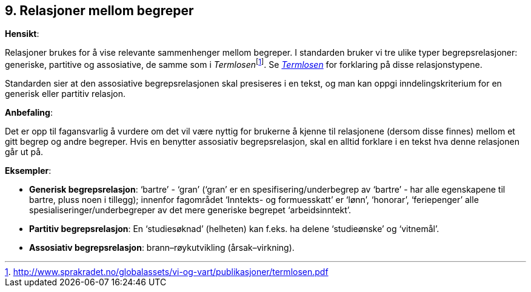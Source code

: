 
== 9. Relasjoner mellom begreper

*Hensikt*:

Relasjoner brukes for å vise relevante sammenhenger mellom begreper. I
standarden bruker vi tre ulike typer begrepsrelasjoner: generiske,
partitive og assosiative, de samme som i
__Termlosen__footnote:[http://www.sprakradet.no/globalassets/vi-og-vart/publikasjoner/termlosen.pdf[[.underline]#http://www.sprakradet.no/globalassets/vi-og-vart/publikasjoner/termlosen.pdf#]].
Se
_https://www.sprakradet.no/globalassets/vi-og-vart/publikasjoner/termlosen.pdf[[.underline]#Termlosen#]_
for forklaring på disse relasjonstypene.

Standarden sier at den assosiative begrepsrelasjonen skal presiseres i
en tekst, og man kan oppgi inndelingskriterium for en generisk eller
partitiv relasjon.

*Anbefaling*:

Det er opp til fagansvarlig å vurdere om det vil være nyttig for
brukerne å kjenne til relasjonene (dersom disse finnes) mellom et gitt
begrep og andre begreper. Hvis en benytter assosiativ begrepsrelasjon,
skal en alltid forklare i en tekst hva denne relasjonen går ut på.

*Eksempler*:

* *Generisk begrepsrelasjon*: ‘bartre’ - ‘gran’ (‘gran’ er en
spesifisering/underbegrep av ‘bartre’ - har alle egenskapene til bartre,
pluss noen i tillegg); innenfor fagområdet ‘Inntekts- og formuesskatt’
er ‘lønn’, ‘honorar’, ‘feriepenger’ alle spesialiseringer/underbegreper
av det mere generiske begrepet ‘arbeidsinntekt’.

* *Partitiv begrepsrelasjon*: En ‘studiesøknad’ (helheten) kan f.eks. ha
delene ‘studieønske’ og ‘vitnemål’.

* *Assosiativ begrepsrelasjon*: brann–røykutvikling (årsak–virkning).
